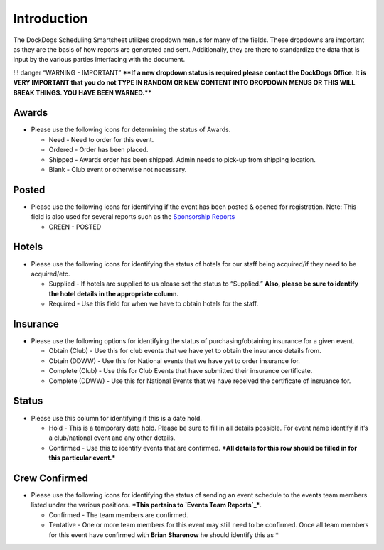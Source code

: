 Introduction
------------

The DockDogs Scheduling Smartsheet utilizes dropdown menus for many of
the fields. These dropdowns are important as they are the basis of how
reports are generated and sent. Additionally, they are there to
standardize the data that is input by the various parties interfacing
with the document.

!!! danger “WARNING - IMPORTANT” ****If a new dropdown status is
required please contact the DockDogs Office. It is VERY IMPORTANT that
you do not TYPE IN RANDOM OR NEW CONTENT INTO DROPDOWN MENUS OR THIS
WILL BREAK THINGS. YOU HAVE BEEN WARNED.****

Awards
~~~~~~

-  Please use the following icons for determining the status of Awards.

   -  Need - Need to order for this event.
   -  Ordered - Order has been placed.
   -  Shipped - Awards order has been shipped. Admin needs to pick-up
      from shipping location.
   -  Blank - Club event or otherwise not necessary.

Posted
~~~~~~

-  Please use the following icons for identifying if the event has been
   posted & opened for registration. Note: This field is also used for
   several reports such as the `Sponsorship Reports`_

   -  GREEN - POSTED

Hotels
~~~~~~

-  Please use the following icons for identifying the status of hotels
   for our staff being acquired/if they need to be acquired/etc.

   -  Supplied - If hotels are supplied to us please set the status to
      “Supplied.” **Also, please be sure to identify the hotel details
      in the appropriate column.**
   -  Required - Use this field for when we have to obtain hotels for
      the staff.

Insurance
~~~~~~~~~

-  Please use the following options for identifying the status of
   purchasing/obtaining insurance for a given event.

   -  Obtain (Club) - Use this for club events that we have yet to
      obtain the insurance details from.
   -  Obtain (DDWW) - Use this for National events that we have yet to
      order insurance for.
   -  Complete (Club) - Use this for Club Events that have submitted
      their insurance certificate.
   -  Complete (DDWW) - Use this for National Events that we have
      received the certificate of insruance for.

Status
~~~~~~

-  Please use this column for identifying if this is a date hold.

   -  Hold - This is a temporary date hold. Please be sure to fill in
      all details possible. For event name identify if it’s a
      club/national event and any other details.
   -  Confirmed - Use this to identify events that are confirmed. ***All
      details for this row should be filled in for this particular
      event.***

Crew Confirmed
~~~~~~~~~~~~~~

-  Please use the following icons for identifying the status of sending
   an event schedule to the events team members listed under the various
   positions. ***This pertains to `Events Team Reports`_***.

   -  Confirmed - The team members are confirmed.
   -  Tentative - One or more team members for this event may still need
      to be confirmed. Once all team members for this event have
      confirmed with **Brian Sharenow** he should identify this as \*

.. _Sponsorship Reports: http://dockdogs.github.io/dockdogs-scheduling/reporting/pre-built-sponsors-report/#confirmed-versus-tentative-status
.. _Events Team Reports: reporting/events-team-reports/
